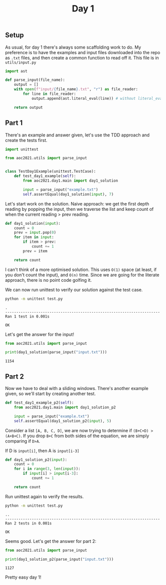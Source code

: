 #+TITLE: Day 1
#+PROPERTY: :dir day1
#+PROPERTY: header-args:python :session day1 :results output
#+PROPERTY: header-args:bash :session day1shell :results output :epilogue "true"

#+BEGIN_SRC elisp :session day1 :exports none
(setq org-babel-python-command "../.venv/bin/python")
#+END_SRC

#+begin_src bash :exports none
source ../.venv/bin/activate
#+end_src

** Setup
As usual, for day 1 there's always some scaffolding work to do. My preference is to have the examples and input files downloaded into the repo as ~.txt~ files, and then create a common function to read off it. This file is in ~utils/input.py~

#+begin_src python
import ast

def parse_input(file_name):
    output = []
    with open(f"input/{file_name}.txt", "r") as file_reader:
        for line in file_reader:
            output.append(ast.literal_eval(line)) # without literal_eval, the lines will be read as strings

    return output
#+end_src

** Part 1

There's an example and answer given, let's use the TDD approach and create the tests first.

#+begin_src python :tangle test.py
import unittest

from aoc2021.utils import parse_input


class TestDay1Example(unittest.TestCase):
    def test_day1_example(self):
        from aoc2021.day1.main import day1_solution

        input = parse_input("example.txt")
        self.assertEqual(day1_solution(input), 7)
#+end_src

Let's start work on the solution. Naive approach: we get the first depth reading by popping the input, then we traverse the list and keep count of when the current reading > prev reading.

#+begin_src python :tangle main.py
def day1_solution(input):
    count = 0
    prev = input.pop(0)
    for item in input:
        if item > prev:
            count += 1
        prev = item

    return count
#+end_src

I can't think of a more optimised solution. This uses =O(1)= space (at least, if you don't count the input), and =O(n)= time. Since we are going for the literate approach, there is no point code golfing it.

We can now run unittest to verify our solution against the test case.

#+begin_src bash :exports both
python -m unittest test.py
#+end_src

#+RESULTS:
: .
: ----------------------------------------------------------------------
: Ran 1 test in 0.001s
: 
: OK


Let's get the answer for the input!

#+begin_src python :exports both
from aoc2021.utils import parse_input

print(day1_solution(parse_input("input.txt")))
#+end_src

#+RESULTS:
: 1154

** Part 2

Now we have to deal with a sliding windows. There's another example given, so we'll start by creating another test.

#+begin_src python :tangle test.py
    def test_day1_example_p2(self):
        from aoc2021.day1.main import day1_solution_p2

        input = parse_input("example.txt")
        self.assertEqual(day1_solution_p2(input), 5)
#+end_src

Consider a list =[A, B, C, D]=, we are now trying to determine if =(B+C+D) > (A+B+C)=. If you drop =B+C= from both sides of the equation, we are simply comparing if =D>A=.

If D is ~input[i]~, then A is ~input[i-3]~

#+begin_src python :tangle main.py
def day1_solution_p2(input):
    count = 0
    for i in range(3, len(input)):
        if input[i] > input[i-3]:
            count += 1

    return count
#+end_src

Run unittest again to verify the results.

#+begin_src bash :exports both
python -m unittest test.py
#+end_src

#+RESULTS:
: ..
: ----------------------------------------------------------------------
: Ran 2 tests in 0.001s
: 
: OK

Seems good. Let's get the answer for part 2:

#+begin_src python :exports both
from aoc2021.utils import parse_input

print(day1_solution_p2(parse_input("input.txt")))
#+end_src

#+RESULTS:
: 1127

Pretty easy day 1!
